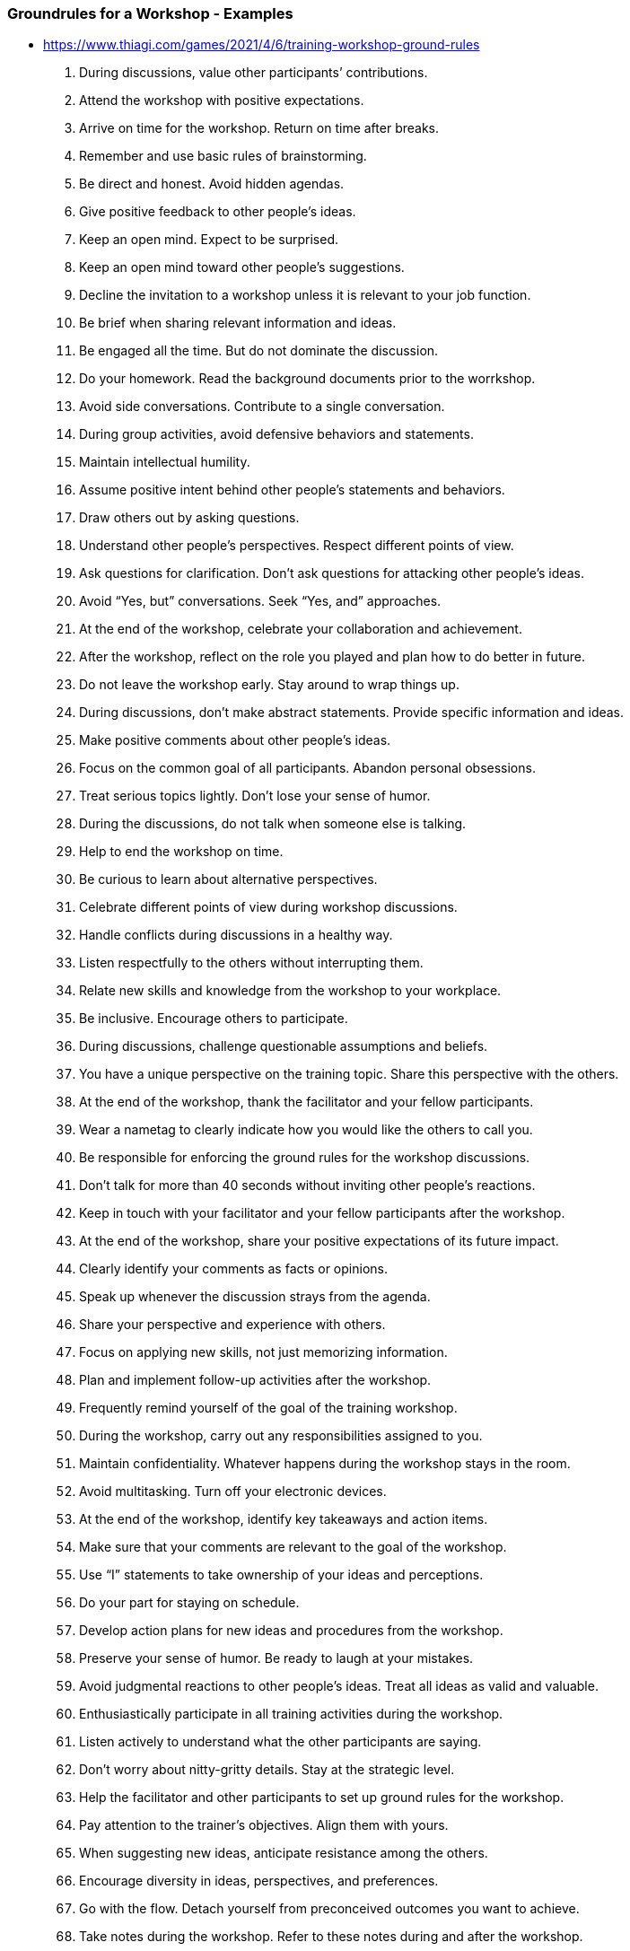 === Groundrules for a Workshop - Examples

- https://www.thiagi.com/games/2021/4/6/training-workshop-ground-rules

1.     During discussions, value other participants’ contributions.

2.     Attend the workshop with positive expectations.

3.     Arrive on time for the workshop. Return on time after breaks.

4.     Remember and use basic rules of brainstorming.

5.     Be direct and honest. Avoid hidden agendas.

6.     Give positive feedback to other people’s ideas.

7.     Keep an open mind. Expect to be surprised.

8.     Keep an open mind toward other people’s suggestions.

9.     Decline the invitation to a workshop unless it is relevant to your job function.

10.  Be brief when sharing relevant information and ideas.

11.  Be engaged all the time. But do not dominate the discussion.

12.  Do your homework. Read the background documents prior to the worrkshop.

13.  Avoid side conversations. Contribute to a single conversation.

14.  During group activities, avoid defensive behaviors and statements.

15.  Maintain intellectual humility.

16.  Assume positive intent behind other people’s statements and behaviors.

17.  Draw others out by asking questions.

18.  Understand other people’s perspectives. Respect different points of view.

19.  Ask questions for clarification. Don’t ask questions for attacking other people’s ideas.

20.  Avoid “Yes, but” conversations. Seek “Yes, and” approaches.

21.  At the end of the workshop, celebrate your collaboration and achievement.

22.  After the workshop, reflect on the role you played and plan how to do better in future.

23.  Do not leave the workshop early. Stay around to wrap things up.

24.  During discussions, don’t make abstract statements. Provide specific information and ideas.

25.  Make positive comments about other people’s ideas.

26.  Focus on the common goal of all participants. Abandon personal obsessions.

27.  Treat serious topics lightly. Don’t lose your sense of humor.

28.  During the discussions, do not talk when someone else is talking.

29.  Help to end the workshop on time.

30.  Be curious to learn about alternative perspectives.

31.  Celebrate different points of view during workshop discussions.

32.  Handle conflicts during discussions in a healthy way.

33.  Listen respectfully to the others without interrupting them.

34.  Relate new skills and knowledge from the workshop to your workplace.

35.  Be inclusive. Encourage others to participate.

36.  During discussions, challenge questionable assumptions and beliefs.

37.  You have a unique perspective on the training topic. Share this perspective with the others.

38.  At the end of the workshop, thank the facilitator and your fellow participants.

39.  Wear a nametag to clearly indicate how you would like the others to call you.

40.  Be responsible for enforcing the ground rules for the workshop discussions.

41.  Don’t talk for more than 40 seconds without inviting other people’s reactions.

42.  Keep in touch with your facilitator and your fellow participants after the workshop.

43.  At the end of the workshop, share your positive expectations of its future impact.

44.  Clearly identify your comments as facts or opinions.

45.  Speak up whenever the discussion strays from the agenda.

46.  Share your perspective and experience with others.

47.  Focus on applying new skills, not just memorizing information.

48.  Plan and implement follow-up activities after the workshop.

49.  Frequently remind yourself of the goal of the training workshop.

50.  During the workshop, carry out any responsibilities assigned to you.

51.  Maintain confidentiality. Whatever happens during the workshop stays in the room.

52.  Avoid multitasking. Turn off your electronic devices.

53.  At the end of the workshop, identify key takeaways and action items.

54.  Make sure that your comments are relevant to the goal of the workshop.

55.  Use “I” statements to take ownership of your ideas and perceptions.

56.  Do your part for staying on schedule.

57.  Develop action plans for new ideas and procedures from the workshop.

58.  Preserve your sense of humor. Be ready to laugh at your mistakes.

59.  Avoid judgmental reactions to other people’s ideas. Treat all ideas as valid and valuable.

60.  Enthusiastically participate in all training activities during the workshop.

61.  Listen actively to understand what the other participants are saying.

62.  Don’t worry about nitty-gritty details. Stay at the strategic level.

63.  Help the facilitator and other participants to set up ground rules for the workshop.

64.  Pay attention to the trainer’s objectives. Align them with yours.

65.  When suggesting new ideas, anticipate resistance among the others.

66.  Encourage diversity in ideas, perspectives, and preferences.

67.  Go with the flow. Detach yourself from preconceived outcomes you want to achieve.

68.  Take notes during the workshop. Refer to these notes during and after the workshop.

69.  Analyze and discuss ideas, not people.

70.  Introduce yourself to the others. Learn about other people’s background.
